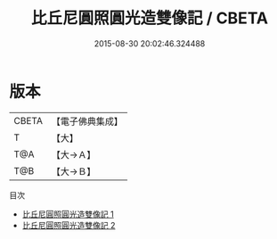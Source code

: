 #+TITLE: 比丘尼圓照圓光造雙像記 / CBETA

#+DATE: 2015-08-30 20:02:46.324488
* 版本
 |     CBETA|【電子佛典集成】|
 |         T|【大】     |
 |       T@A|【大→Ａ】   |
 |       T@B|【大→Ｂ】   |
目次
 - [[file:KR6f0101_001.txt][比丘尼圓照圓光造雙像記 1]]
 - [[file:KR6f0101_002.txt][比丘尼圓照圓光造雙像記 2]]
